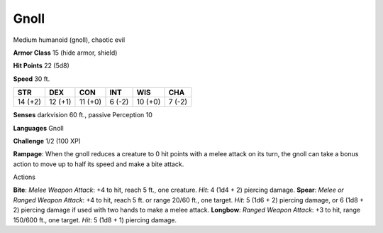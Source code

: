 
.. _srd:gnoll:

Gnoll
-----

Medium humanoid (gnoll), chaotic evil

**Armor Class** 15 (hide armor, shield)

**Hit Points** 22 (5d8)

**Speed** 30 ft.

+-----------+-----------+-----------+----------+-----------+----------+
| STR       | DEX       | CON       | INT      | WIS       | CHA      |
+===========+===========+===========+==========+===========+==========+
| 14 (+2)   | 12 (+1)   | 11 (+0)   | 6 (-2)   | 10 (+0)   | 7 (-2)   |
+-----------+-----------+-----------+----------+-----------+----------+

**Senses** darkvision 60 ft., passive Perception 10

**Languages** Gnoll

**Challenge** 1/2 (100 XP)

**Rampage**: When the gnoll reduces a creature to 0 hit points with a
melee attack on its turn, the gnoll can take a bonus action to move up
to half its speed and make a bite attack.

Actions

**Bite**: *Melee Weapon Attack*: +4 to hit, reach 5 ft., one creature.
*Hit*: 4 (1d4 + 2) piercing damage. **Spear**: *Melee or Ranged Weapon
Attack*: +4 to hit, reach 5 ft. or range 20/60 ft., one target. *Hit*: 5
(1d6 + 2) piercing damage, or 6 (1d8 + 2) piercing damage if used with
two hands to make a melee attack. **Longbow**: *Ranged Weapon Attack*:
+3 to hit, range 150/600 ft., one target. *Hit*: 5 (1d8 + 1) piercing
damage.
